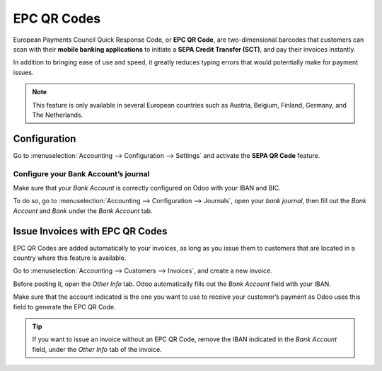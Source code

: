 ============
EPC QR Codes
============

European Payments Council Quick Response Code,
or **EPC QR Code**, are two-dimensional barcodes
that customers can scan with their **mobile banking
applications** to initiate a **SEPA Credit Transfer
(SCT)**, and pay their invoices instantly.

In addition to bringing ease of use and speed,
it greatly reduces typing errors that would potentially
make for payment issues.

.. note::
   This feature is only available in several European
   countries such as Austria, Belgium, Finland, Germany,
   and The Netherlands.

Configuration
=============

Go to :menuselection:`Accounting --> Configuration --> Settings`
and activate the **SEPA QR Code** feature.

.. image:: epc_qr_code/epc_qr_code01.png
   :align: center

Configure your Bank Account’s journal
-------------------------------------

Make sure that your *Bank Account* is correctly configured
on Odoo with your IBAN and BIC.

To do so, go to :menuselection:`Accounting --> Configuration
--> Journals`, open your *bank journal*, then fill out the
*Bank Account* and *Bank* under the *Bank Account* tab.

.. image:: epc_qr_code/epc_qr_code02.png
   :align: center

Issue Invoices with EPC QR Codes
================================

EPC QR Codes are added automatically to your invoices, as
long as you issue them to customers that are located in a
country where this feature is available.

Go to :menuselection:`Accounting --> Customers --> Invoices`,
and create a new invoice.

Before posting it, open the *Other Info* tab. Odoo automatically
fills out the *Bank Account* field with your IBAN.

Make sure that the account indicated is the one you want to use to
receive your customer’s payment as Odoo uses this field to generate
the EPC QR Code.

.. image:: epc_qr_code/epc_qr_code03.png
   :align: center

.. tip::
   If you want to issue an invoice without an EPC QR Code,
   remove the IBAN indicated in the *Bank Account* field,
   under the *Other Info* tab of the invoice.

.. seealso::
   * :doc:`../bank`
   * `Odoo Academy: QR Code on Invoices for European Customers <https://www.odoo.com/r/VuU>`_
